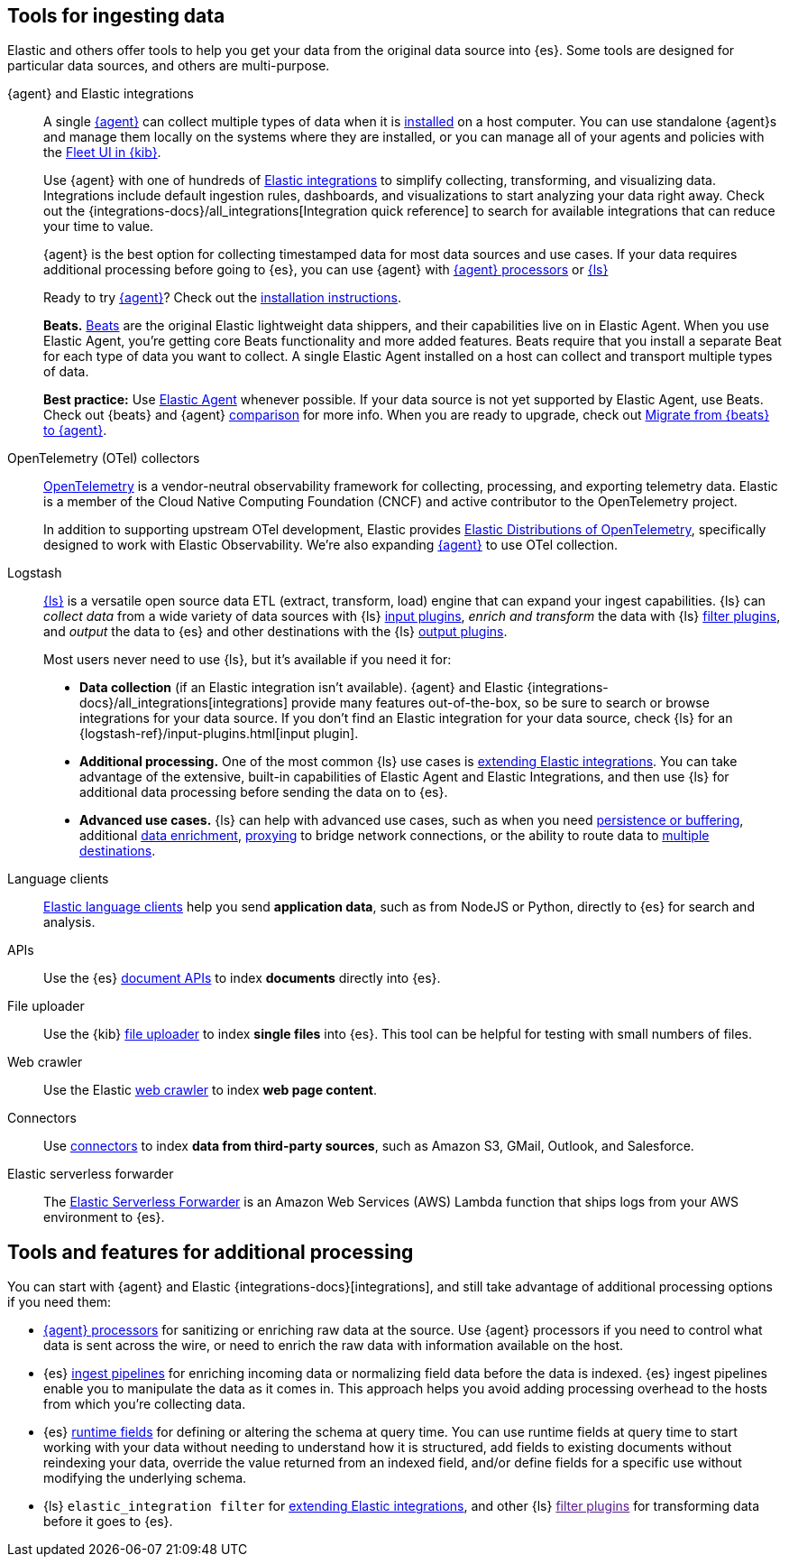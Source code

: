 [[ingest-tools]]
== Tools for ingesting data 

// Iterative messaging as our recommended strategy morphs. 
// This section is the summary. "Here's the story _now_." 
// Hint at upcoming changes, but do it cautiously and responsibly. 
// Modular and co-located to make additions/updates/deprecations easier as our story matures.

Elastic and others offer tools to help you get your data from the original data source into {es}.
Some tools are designed for particular data sources, and others are multi-purpose.  

{agent} and Elastic integrations::
A single link:{fleet-guide}[{agent}] can collect multiple types of data when it is link:{fleet-guide}/elastic-agent-installation.html[installed] on a host computer.  
You can use standalone {agent}s and manage them locally on the systems where they are installed, or you can manage all of your agents and policies with the link:{fleet-guide}/manage-agents-in-fleet.html[Fleet UI in {kib}].
+
Use {agent} with one of hundreds of link:{integrations-docs}[Elastic integrations] to simplify collecting, transforming, and visualizing data. 
Integrations include default ingestion rules, dashboards, and visualizations to start analyzing your data right away. 
Check out the {integrations-docs}/all_integrations[Integration quick reference] to search for available integrations that can reduce your time to value.  
+
{agent} is the best option for collecting timestamped data for most data sources and use cases. 
If your data requires additional processing before going to {es}, you can use {agent} with link:{fleet-guide}/elastic-agent-processor-configuration.html[{agent} processors] or link:{logstash-ref}[{ls}] 
+ 
Ready to try link:{fleet-guide}[{agent}]? Check out the link:{fleet-guide}/elastic-agent-installation.html[installation instructions].
+
**Beats.** link:{beats-ref}/beats-reference.html[Beats] are the original Elastic lightweight data shippers, and their capabilities live on in Elastic Agent.
When you use Elastic Agent, you're getting core Beats functionality and more added features. 
Beats require that you install a separate Beat for each type of data you want to collect. 
A single Elastic Agent installed on a host can collect and transport multiple types of data.  
+
**Best practice:** Use link:{fleet-guide}[Elastic Agent] whenever possible. 
If your data source is not yet supported by Elastic Agent, use Beats. 
Check out {beats} and {agent} link:{fleet-guide}/beats-agent-comparison.html#additional-capabilities-beats-and-agent[comparison] for more info.
When you are ready to upgrade, check out link:{fleet-guide}/migrate-beats-to-agent.html[Migrate from {beats} to {agent}].

OpenTelemetry (OTel) collectors:: 
link:https://opentelemetry.io/docs[OpenTelemetry] is a vendor-neutral observability framework for collecting, processing, and exporting telemetry data.
Elastic is a member of the Cloud Native Computing Foundation (CNCF) and active contributor to the OpenTelemetry project. 
+
In addition to supporting upstream OTel development, Elastic provides link:https://github.com/elastic/opentelemetry[Elastic Distributions of OpenTelemetry], specifically designed to work with Elastic Observability.
We're also expanding link:{fleet-guide}[{agent}] to use OTel collection. 

Logstash:: 
link:{logstash-ref}[{ls}] is a versatile open source data ETL (extract, transform, load) engine that can expand your ingest capabilities.
{ls} can _collect data_ from a wide variety of data sources with {ls} link:{logstash-ref}/input-plugins.html[input
plugins], _enrich and transform_ the data with {ls} link:{logstash-ref}/filter-plugins.html[filter plugins], and _output_ the
data to {es} and other destinations with the {ls} link:{logstash-ref}/output-plugins.html[output plugins].
+
Most users never need to use {ls}, but it's available if you need it for: 
+
* **Data collection** (if an Elastic integration isn't available). 
{agent} and Elastic {integrations-docs}/all_integrations[integrations] provide many features out-of-the-box, so be sure to search or browse integrations for your data source. 
If you don't find an Elastic integration for your data source, check {ls} for an {logstash-ref}/input-plugins.html[input plugin]. 
* **Additional processing.** One of the most common {ls} use cases is link:{logstash-ref}/ea-integrations.html[extending Elastic integrations].
You can take advantage of the extensive, built-in capabilities of Elastic Agent and Elastic Integrations, and
then use {ls} for additional data processing before sending the data on to {es}. 
* **Advanced use cases.** {ls} can help with advanced use cases, such as when you need
link:{ingest-guide}/lspq.html[persistence or buffering],
additional link:{ingest-guide}/ls-enrich.html[data enrichment],  
link:{ingest-guide}/ls-networkbridge.html[proxying] to bridge network connections, or the ability to route data to
link:{ingest-guide}/ls-multi.html[multiple destinations].

Language clients:: 
link:https://www.elastic.co/guide/en/elasticsearch/client/index.html[Elastic
language clients] help you send **application data**, such as from NodeJS or Python,
directly to {es} for search and analysis. 
//ToDo: Figure out trademark considerations.

APIs::
Use the {es} link:{ref}/docs.html[document APIs] to index **documents** directly into {es}.

File uploader::
Use the {kib} link:{kibana-ref}/connect-to-elasticsearch.html#upload-data-kibana[file uploader] to index **single files** into {es}.
This tool can be helpful for testing with small numbers of files. 

Web crawler::
Use the Elastic link:https://www.elastic.co/web-crawler[web crawler] to index **web page content**.

Connectors::
Use link:{ref}/es-connectors.html[connectors] to index **data from third-party sources**, such as Amazon S3, GMail, Outlook, and Salesforce.
//ToDo: Figure out trademark considerations. 

Elastic serverless forwarder::
The link:https://www.elastic.co/guide/en/esf/current/aws-elastic-serverless-forwarder.html[Elastic Serverless Forwarder] is an Amazon Web Services (AWS) Lambda function that ships logs from your AWS environment to {es}.

[discrete]
[[ingest-addl-proc]]
== Tools and features for additional processing
You can start with {agent} and Elastic {integrations-docs}[integrations], and still
take advantage of additional processing options if you need them: 

* link:{fleet-guide}/elastic-agent-processor-configuration.html[{agent} processors] for sanitizing or enriching raw data at the source.
  Use {agent} processors if you need to control what data is sent across the wire, or need to enrich the raw data with information available on the host.
* {es} link:{ref}/[ingest pipelines] for enriching incoming data or normalizing field data before the data is indexed.
  {es} ingest pipelines enable you to manipulate the data as it comes in. 
  This approach helps you avoid adding processing overhead to the hosts from which you're collecting data.

* {es} link:{ref}/runtime.html[runtime fields] for defining or altering the schema at query time.
  You can use runtime fields at query time to start working with your data without needing to understand how it is structured,
  add fields to existing documents without reindexing your data,
  override the value returned from an indexed field, and/or
  define fields for a specific use without modifying the underlying schema.

* {ls} `elastic_integration filter` for link:{logstash-ref}/ea-integrations.html[extending Elastic integrations], and other {ls} link:[filter plugins] for transforming data before it goes to {es}.
  



